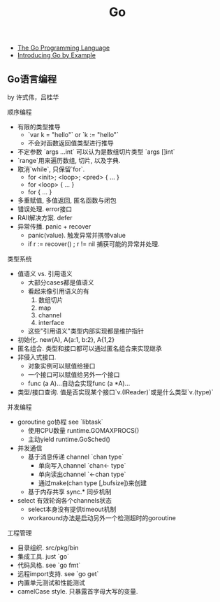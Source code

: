 #+title: Go
- [[http://golang.org/][The Go Programming Language]]
- [[http://mmcgrana.github.com/2012/10/introducing-go-by-example.html][Introducing Go by Example]]

** Go语言编程
by 许式伟，吕桂华

顺序编程
- 有限的类型推导
  - `var k = "hello"` or `k := "hello"`
  - 不会对函数返回值类型进行推导
- 不定参数 `args ...int` 可以认为是数组切片类型 `args []int`
- `range`用来遍历数组, 切片, 以及字典.
- 取消`while`, 只保留`for`.
  - for <init>; <loop>; <pred> { \n ... }
  - for <loop> { \n ... }
  - for { \n ... }
- 多重赋值, 多值返回, 匿名函数与闭包
- 错误处理. error接口
- RAII解决方案. defer
- 异常传播. panic + recover
  - panic(value). 触发异常并携带value
  - if r := recover() ; r != nil 捕获可能的异常并处理.

类型系统
- 值语义 vs. 引用语义
  - 大部分cases都是值语义
  - 看起来像引用语义的有
    1. 数组切片
    2. map
    3. channel
    4. interface
  - 这些"引用语义"类型内部实现都是维护指针
- 初始化. new(A), A{a:1, b:2}, A{1,2}
- 匿名组合. 类型和接口都可以通过匿名组合来实现继承
- 非侵入式接口.
  - 对象实例可以赋值给接口
  - 一个接口可以赋值给另外一个接口
  - func (a A)...自动会实现func (a *A)...
- 类型/接口查询. 值是否实现某个接口`v.(IReader)`或是什么类型`v.(type)`

并发编程
- goroutine go协程 see `libtask`
  - 使用CPU数量 runtime.GOMAXPROCS()
  - 主动yield runtime.GoSched()
- 并发通信
  - 基于消息传递 channel `chan type`
    - 单向写入channel `chan<- type`
    - 单向读出channel `<-chan type`
    - 通过make(chan type [,bufsize])来创建
  - 基于内存共享 sync.* 同步机制
- select 有效轮询各个channels状态
  - select本身没有提供timeout机制
  - workaround办法是启动另外一个检测超时的goroutine

工程管理
- 目录组织. src/pkg/bin
- 集成工具. just `go`
- 代码风格. see `go fmt`
- 远程import支持. see `go get`
- 内置单元测试和性能测试
- camelCase style. 只暴露首字母大写的变量.




